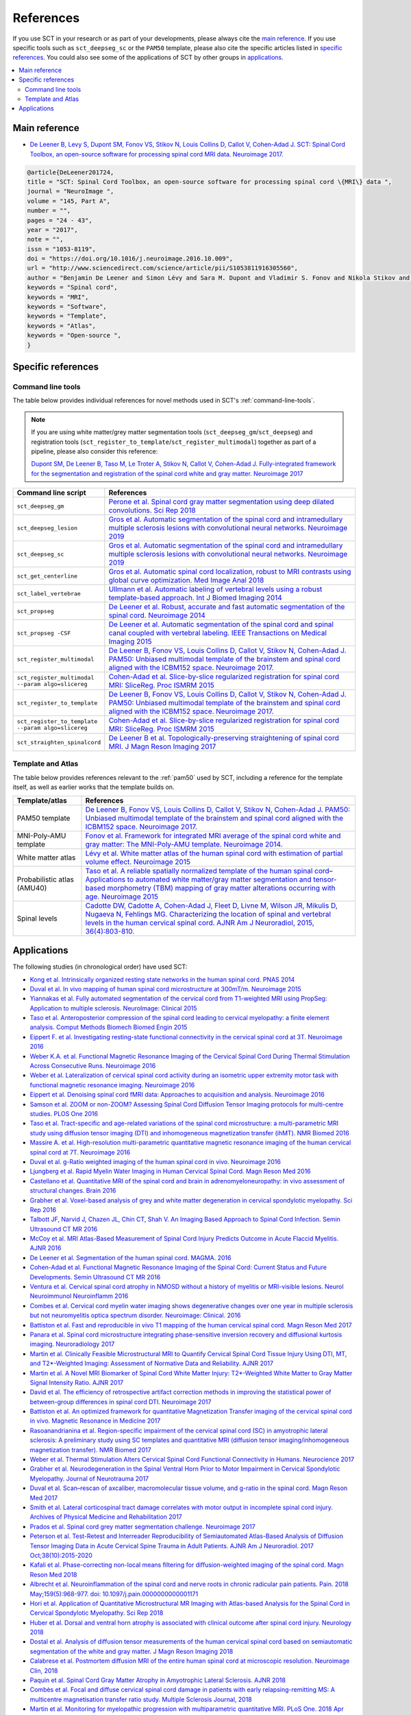 .. _references:

References
##########

If you use SCT in your research or as part of your developments, please always cite the `main reference`_.
If you use specific tools such as ``sct_deepseg_sc`` or the ``PAM50`` template, please also cite the specific articles
listed in `specific references`_. You could also see some of the applications of SCT by other groups in `applications`_.


.. contents::
   :local:
..


Main reference
--------------

-  `De Leener B, Levy S, Dupont SM, Fonov VS, Stikov N, Louis Collins D,
   Callot V, Cohen-Adad J. SCT: Spinal Cord Toolbox, an open-source
   software for processing spinal cord MRI data. Neuroimage
   2017. <https://www.ncbi.nlm.nih.gov/pubmed/27720818>`__

.. code-block:: none

  @article{DeLeener201724,
  title = "SCT: Spinal Cord Toolbox, an open-source software for processing spinal cord \{MRI\} data ",
  journal = "NeuroImage ",
  volume = "145, Part A",
  number = "",
  pages = "24 - 43",
  year = "2017",
  note = "",
  issn = "1053-8119",
  doi = "https://doi.org/10.1016/j.neuroimage.2016.10.009",
  url = "http://www.sciencedirect.com/science/article/pii/S1053811916305560",
  author = "Benjamin De Leener and Simon Lévy and Sara M. Dupont and Vladimir S. Fonov and Nikola Stikov and D. Louis Collins and Virginie Callot and Julien Cohen-Adad",
  keywords = "Spinal cord",
  keywords = "MRI",
  keywords = "Software",
  keywords = "Template",
  keywords = "Atlas",
  keywords = "Open-source ",
  }


Specific references
-------------------

Command line tools
^^^^^^^^^^^^^^^^^^

The table below provides individual references for novel methods used in SCT's :ref:`command-line-tools`.

.. note::
   If you are using white matter/grey matter segmentation tools (``sct_deepseg_gm``/``sct_deepseg``) and registration tools (``sct_register_to_template``/``sct_register_multimodal``) together as part of a pipeline, please also consider this reference:

   `Dupont SM, De Leener B, Taso M, Le Troter A, Stikov N, Callot V, Cohen-Adad J. Fully-integrated framework for the segmentation and registration of the spinal cord white and gray matter. Neuroimage 2017 <https://www.ncbi.nlm.nih.gov/pubmed/27663988>`__

.. list-table::
   :widths: 20 80
   :header-rows: 1

   * - Command line script
     - References
   * - ``sct_deepseg_gm``
     - `Perone et al. Spinal cord gray matter segmentation using deep dilated convolutions. Sci Rep 2018 <https://www.nature.com/articles/s41598-018-24304-3>`__
   * - ``sct_deepseg_lesion``
     - `Gros et al. Automatic segmentation of the spinal cord and intramedullary multiple sclerosis lesions with convolutional neural networks. Neuroimage 2019 <https://www.sciencedirect.com/science/article/pii/S1053811918319578>`__
   * - ``sct_deepseg_sc``
     - `Gros et al. Automatic segmentation of the spinal cord and intramedullary multiple sclerosis lesions with convolutional neural networks. Neuroimage 2019 <https://www.sciencedirect.com/science/article/pii/S1053811918319578>`__
   * - ``sct_get_centerline``
     - `Gros et al. Automatic spinal cord localization, robust to MRI contrasts using global curve optimization. Med Image Anal 2018 <https://www.sciencedirect.com/science/article/pii/S136184151730186X>`__
   * - ``sct_label_vertebrae``
     - `Ullmann et al. Automatic labeling of vertebral levels using a robust template-based approach. Int J Biomed Imaging 2014 <http://downloads.hindawi.com/journals/ijbi/2014/719520.pdf>`__
   * - ``sct_propseg``
     - `De Leener et al. Robust, accurate and fast automatic segmentation of the spinal cord. Neuroimage 2014 <https://www.ncbi.nlm.nih.gov/pubmed/24780696>`__
   * - ``sct_propseg -CSF``
     - `De Leener et al. Automatic segmentation of the spinal cord and spinal canal coupled with vertebral labeling. IEEE Transactions on Medical Imaging 2015 <https://www.ncbi.nlm.nih.gov/pubmed/26011879>`__
   * - ``sct_register_multimodal``
     - `De Leener B, Fonov VS, Louis Collins D, Callot V, Stikov N, Cohen-Adad J. PAM50: Unbiased multimodal template of the brainstem and spinal cord aligned with the ICBM152 space. Neuroimage 2017. <http://www.sciencedirect.com/science/article/pii/S1053811917308686>`__
   * - ``sct_register_multimodal --param algo=slicereg``
     - `Cohen-Adad et al. Slice-by-slice regularized registration for spinal cord MRI: SliceReg. Proc ISMRM 2015 <https://www.dropbox.com/s/v3bb3etbq4gb1l1/cohenadad_ismrm15_slicereg.pdf?dl=0>`__
   * - ``sct_register_to_template``
     - `De Leener B, Fonov VS, Louis Collins D, Callot V, Stikov N, Cohen-Adad J. PAM50: Unbiased multimodal template of the brainstem and spinal cord aligned with the ICBM152 space. Neuroimage 2017. <http://www.sciencedirect.com/science/article/pii/S1053811917308686>`__
   * - ``sct_register_to_template --param algo=slicereg``
     - `Cohen-Adad et al. Slice-by-slice regularized registration for spinal cord MRI: SliceReg. Proc ISMRM 2015 <https://www.dropbox.com/s/v3bb3etbq4gb1l1/cohenadad_ismrm15_slicereg.pdf?dl=0>`__
   * - ``sct_straighten_spinalcord``
     - `De Leener B et al. Topologically-preserving straightening of spinal cord MRI. J Magn Reson Imaging 2017 <https://www.ncbi.nlm.nih.gov/pubmed/28130805>`__

Template and Atlas
^^^^^^^^^^^^^^^^^^

The table below provides references relevant to the :ref:`pam50` used by SCT, including a reference for the template itself, as well as earlier works that the template builds on.

.. list-table::
   :widths: 20 80
   :header-rows: 1

   * - Template/atlas
     - References
   * - PAM50 template
     - `De Leener B, Fonov VS, Louis Collins D, Callot V, Stikov N, Cohen-Adad J. PAM50: Unbiased multimodal template of the brainstem and spinal cord aligned with the ICBM152 space. Neuroimage 2017. <http://www.sciencedirect.com/science/article/pii/S1053811917308686>`__
   * - MNI-Poly-AMU template
     - `Fonov et al. Framework for integrated MRI average of the spinal cord white and gray matter: The MNI-Poly-AMU template. Neuroimage 2014. <https://www.ncbi.nlm.nih.gov/pubmed/25204864>`__
   * - White matter atlas
     - `Lévy et al. White matter atlas of the human spinal cord with estimation of partial volume effect. Neuroimage 2015 <https://www.ncbi.nlm.nih.gov/pubmed/26099457>`__
   * - Probabilistic atlas (AMU40)
     - `Taso et al. A reliable spatially normalized template of the human spinal cord–Applications to automated white matter/gray matter segmentation and tensor-based morphometry (TBM) mapping of gray matter alterations occurring with age. Neuroimage 2015 <https://www.ncbi.nlm.nih.gov/pubmed/26003856>`__
   * - Spinal levels
     - `Cadotte DW, Cadotte A, Cohen-Adad J, Fleet D, Livne M, Wilson JR, Mikulis D, Nugaeva N, Fehlings MG. Characterizing the location of spinal and vertebral levels in the human cervical spinal cord. AJNR Am J Neuroradiol, 2015, 36(4):803-810. <https://paperpile.com/app/p/5b580317-6921-06c8-a2ee-685d4dbaa44c>`_

Applications
------------
The following studies (in chronological order) have used SCT:

-  `Kong et al. Intrinsically organized resting state networks in the human spinal cord. PNAS 2014 <http://www.pnas.org/content/111/50/18067.abstract>`__
-  `Duval et al. In vivo mapping of human spinal cord microstructure at 300mT/m. Neuroimage 2015 <https://www.ncbi.nlm.nih.gov/pubmed/26095093>`__
-  `Yiannakas et al. Fully automated segmentation of the cervical cord from T1-weighted MRI using PropSeg: Application to multiple sclerosis. NeuroImage: Clinical 2015 <https://www.ncbi.nlm.nih.gov/pubmed/26793433>`__
-  `Taso et al. Anteroposterior compression of the spinal cord leading to cervical myelopathy: a finite element analysis. Comput Methods Biomech Biomed Engin 2015 <http://www.tandfonline.com/doi/full/10.1080/10255842.2015.1069625>`__
-  `Eippert F. et al. Investigating resting-state functional connectivity in the cervical spinal cord at 3T. Neuroimage 2016 <https://www.ncbi.nlm.nih.gov/pubmed/28027960>`__
-  `Weber K.A. et al. Functional Magnetic Resonance Imaging of the Cervical Spinal Cord During Thermal Stimulation Across Consecutive Runs. Neuroimage 2016 <http://www.ncbi.nlm.nih.gov/pubmed/27616641>`__
-  `Weber et al. Lateralization of cervical spinal cord activity during an isometric upper extremity motor task with functional magnetic resonance imaging. Neuroimage 2016 <https://www.ncbi.nlm.nih.gov/pubmed/26488256>`__
-  `Eippert et al. Denoising spinal cord fMRI data: Approaches to acquisition and analysis. Neuroimage 2016 <https://www.ncbi.nlm.nih.gov/pubmed/27693613>`__
-  `Samson et al. ZOOM or non-ZOOM? Assessing Spinal Cord Diffusion Tensor Imaging protocols for multi-centre studies. PLOS One 2016 <http://journals.plos.org/plosone/article?id=10.1371/journal.pone.0155557>`__
-  `Taso et al. Tract-specific and age-related variations of the spinal cord microstructure: a multi-parametric MRI study using diffusion tensor imaging (DTI) and inhomogeneous magnetization transfer (ihMT). NMR Biomed 2016 <https://www.ncbi.nlm.nih.gov/pubmed/27100385>`__
-  `Massire A. et al. High-resolution multi-parametric quantitative magnetic resonance imaging of the human cervical spinal cord at 7T. Neuroimage 2016 <https://www.ncbi.nlm.nih.gov/pubmed/27574985>`__
-  `Duval et al. g-Ratio weighted imaging of the human spinal cord in vivo. Neuroimage 2016 <https://www.ncbi.nlm.nih.gov/pubmed/27664830>`__
-  `Ljungberg et al. Rapid Myelin Water Imaging in Human Cervical Spinal Cord. Magn Reson Med 2016 <https://www.ncbi.nlm.nih.gov/pubmed/28940333>`__
-  `Castellano et al. Quantitative MRI of the spinal cord and brain in adrenomyeloneuropathy: in vivo assessment of structural changes. Brain 2016 <http://brain.oxfordjournals.org/content/139/6/1735>`__
-  `Grabher et al. Voxel-based analysis of grey and white matter degeneration in cervical spondylotic myelopathy. Sci Rep 2016 <https://www.ncbi.nlm.nih.gov/pubmed/27095134>`__
-  `Talbott JF, Narvid J, Chazen JL, Chin CT, Shah V. An Imaging Based Approach to Spinal Cord Infection. Semin Ultrasound CT MR 2016 <http://www.journals.elsevier.com/seminars-in-ultrasound-ct-and-mri/recent-articles>`__
-  `McCoy et al. MRI Atlas-Based Measurement of Spinal Cord Injury Predicts Outcome in Acute Flaccid Myelitis. AJNR 2016 <http://www.ajnr.org/content/early/2016/12/15/ajnr.A5044.abstract>`__
-  `De Leener et al. Segmentation of the human spinal cord. MAGMA. 2016 <https://www.ncbi.nlm.nih.gov/pubmed/26724926>`__
-  `Cohen-Adad et al. Functional Magnetic Resonance Imaging of the Spinal Cord: Current Status and Future Developments. Semin Ultrasound CT MR 2016 <http://www.sciencedirect.com/science/article/pii/S088721711630049X>`__
-  `Ventura et al. Cervical spinal cord atrophy in NMOSD without a history of myelitis or MRI-visible lesions. Neurol Neuroimmunol Neuroinflamm 2016 <https://www.ncbi.nlm.nih.gov/pubmed/27144215>`__
-  `Combes et al. Cervical cord myelin water imaging shows degenerative changes over one year in multiple sclerosis but not neuromyelitis optica spectrum disorder. Neuroimage: Clinical. 2016 <http://www.sciencedirect.com/science/article/pii/S221315821730150X>`__
-  `Battiston et al. Fast and reproducible in vivo T1 mapping of the human cervical spinal cord. Magn Reson Med 2017 <http://onlinelibrary.wiley.com/doi/10.1002/mrm.26852/full>`__
-  `Panara et al. Spinal cord microstructure integrating phase-sensitive inversion recovery and diffusional kurtosis imaging. Neuroradiology 2017 <https://link.springer.com/article/10.1007%2Fs00234-017-1864-5>`__
-  `Martin et al. Clinically Feasible Microstructural MRI to Quantify Cervical Spinal Cord Tissue Injury Using DTI, MT, and T2*-Weighted Imaging: Assessment of Normative Data and Reliability. AJNR 2017 <https://www.ncbi.nlm.nih.gov/pubmed/28428213>`__
-  `Martin et al. A Novel MRI Biomarker of Spinal Cord White Matter Injury: T2*-Weighted White Matter to Gray Matter Signal Intensity Ratio. AJNR 2017 <https://www.ncbi.nlm.nih.gov/pubmed/28428212>`__
-  `David et al. The efficiency of retrospective artifact correction methods in improving the statistical power of between-group differences in spinal cord DTI. Neuroimage 2017 <http://www.sciencedirect.com/science/article/pii/S1053811917305220>`__
-  `Battiston et al. An optimized framework for quantitative Magnetization Transfer imaging of the cervical spinal cord in vivo. Magnetic Resonance in Medicine 2017 <http://onlinelibrary.wiley.com/doi/10.1002/mrm.26909/full>`__
-  `Rasoanandrianina et al. Region-specific impairment of the cervical spinal cord (SC) in amyotrophic lateral sclerosis: A preliminary study using SC templates and quantitative MRI (diffusion tensor imaging/inhomogeneous magnetization transfer). NMR Biomed 2017 <http://onlinelibrary.wiley.com/doi/10.1002/nbm.3801/full>`__
-  `Weber et al. Thermal Stimulation Alters Cervical Spinal Cord Functional Connectivity in Humans. Neurocience 2017 <http://www.sciencedirect.com/science/article/pii/S0306452217307637>`__
-  `Grabher et al. Neurodegeneration in the Spinal Ventral Horn Prior to Motor Impairment in Cervical Spondylotic Myelopathy. Journal of Neurotrauma 2017 <http://online.liebertpub.com/doi/abs/10.1089/neu.2017.4980>`__
-  `Duval et al. Scan–rescan of axcaliber, macromolecular tissue volume, and g-ratio in the spinal cord. Magn Reson Med 2017 <http://onlinelibrary.wiley.com/doi/10.1002/mrm.26945/full>`__
-  `Smith et al. Lateral corticospinal tract damage correlates with motor output in incomplete spinal cord injury. Archives of Physical Medicine and Rehabilitation 2017 <http://www.sciencedirect.com/science/article/pii/S0003999317312844>`__
-  `Prados et al. Spinal cord grey matter segmentation challenge. Neuroimage 2017 <https://www.sciencedirect.com/science/article/pii/S1053811917302185#f0005>`__
-  `Peterson et al. Test-Retest and Interreader Reproducibility of Semiautomated Atlas-Based Analysis of Diffusion Tensor Imaging Data in Acute Cervical Spine Trauma in Adult Patients. AJNR Am J Neuroradiol. 2017 Oct;38(10):2015-2020 <https://www.ncbi.nlm.nih.gov/pubmed/28818826>`__
-  `Kafali et al. Phase-correcting non-local means filtering for diffusion-weighted imaging of the spinal cord. Magn Reson Med 2018 <http://onlinelibrary.wiley.com/doi/10.1002/mrm.27105/full>`__
-  `Albrecht et al. Neuroinflammation of the spinal cord and nerve roots in chronic radicular pain patients. Pain. 2018 May;159(5):968-977. doi: 10.1097/j.pain.0000000000001171 <https://www.ncbi.nlm.nih.gov/pubmed/29419657>`__
-  `Hori et al. Application of Quantitative Microstructural MR Imaging with Atlas-based Analysis for the Spinal Cord in Cervical Spondylotic Myelopathy. Sci Rep 2018 <https://www.nature.com/articles/s41598-018-23527-8>`__
-  `Huber et al. Dorsal and ventral horn atrophy is associated with clinical outcome after spinal cord injury. Neurology 2018 <https://www.ncbi.nlm.nih.gov/pubmed/29592888>`__
-  `Dostal et al. Analysis of diffusion tensor measurements of the human cervical spinal cord based on semiautomatic segmentation of the white and gray matter. J Magn Reson Imaging 2018 <https://www.ncbi.nlm.nih.gov/pubmed/29707834>`__
-  `Calabrese et al. Postmortem diffusion MRI of the entire human spinal cord at microscopic resolution. Neuroimage Clin, 2018 <https://www.ncbi.nlm.nih.gov/pubmed/29876281>`__
-  `Paquin et al. Spinal Cord Gray Matter Atrophy in Amyotrophic Lateral Sclerosis. AJNR 2018 <http://www.ajnr.org/content/39/1/184>`__
-  `Combès et al. Focal and diffuse cervical spinal cord damage in patients with early relapsing-remitting MS: A multicentre magnetisation transfer ratio study. Multiple Sclerosis Journal, 2018 <https://www.ncbi.nlm.nih.gov/m/pubmed/29909771/>`__
-  `Martin et al. Monitoring for myelopathic progression with multiparametric quantitative MRI. PLoS One. 2018 Apr 17;13(4):e0195733 <https://www.ncbi.nlm.nih.gov/pubmed/29664964>`__
-  `Martin et al. Can microstructural MRI detect subclinical tissue injury in subjects with asymptomatic cervical spinal cord compression? A prospective cohort study. BMJ Open, 2018 <https://www.ncbi.nlm.nih.gov/pubmed/29654015>`__
-  `Querin et al. The spinal and cerebral profile of adult spinal-muscular atrophy: A multimodal imaging study. NeuroImage Clin, 2018 <https://www.sciencedirect.com/science/article/pii/S2213158218303668>`__
-  `Shokur et al. Training with brain-machine interfaces, visuo-tactile feedback and assisted locomotion improves sensorimotor, visceral, and psychological signs in chronic paraplegic patients. Plos One, 2018 <https://journals.plos.org/plosone/article?id=10.1371/journal.pone.0206464>`__
-  `Panara et al. Correlations between cervical spinal cord magnetic resonance diffusion tensor and diffusion kurtosis imaging metrics and motor performance in patients with chronic ischemic brain lesions of the corticospinal tract. Neuroradiology, 2018 <https://link.springer.com/article/10.1007/s00234-018-2139-5>`__
-  `Moccia et al. Advances in spinal cord imaging in multiple sclerosis. Ther Adv Neurol Disord, 2019 <https://journals.sagepub.com/doi/pdf/10.1177/1756286419840593>`__
-  `Kitany et al. Functional imaging of rostrocaudal spinal activity during upper limb motor tasks. Neuroimage, 2019 <https://www.sciencedirect.com/science/article/pii/S1053811919304288>`__
-  `Lorenzi et al. Unsuspected Involvement of Spinal Cord in Alzheimer Disease. Front Cell Neurosci, 2020 <https://www.frontiersin.org/articles/10.3389/fncel.2020.00006/full>`__
-  `Papinutto et al. Evaluation of Intra- and Interscanner Reliability of MRI Protocols for Spinal Cord Gray Matter and Total Cross-Sectional Area Measurements. J Magn Reson Imaging, 2019 <https://onlinelibrary.wiley.com/doi/epdf/10.1002/jmri.26269>`__
-  `Weeda et al. Validation of mean upper cervical cord area (MUCCA) measurement techniques in multiple sclerosis (MS): High reproducibility and robustness to lesions, but large software and scanner effects. NeuroImage Clin, 2019 <https://www.sciencedirect.com/science/article/pii/S2213158219303122>`__
-  `Moccia et al. Longitudinal spinal cord atrophy in multiple sclerosis using the generalised boundary shift integral. Ann Neurol, 2019 <https://onlinelibrary.wiley.com/doi/abs/10.1002/ana.25571>`__
-  `Rasoanandrianina et al. Regional T1 mapping of the whole cervical spinal cord using an optimized MP2RAGE sequence. NMR Biomed, 2019 <https://onlinelibrary.wiley.com/doi/full/10.1002/nbm.4142>`__
-  `Hopkins et al. Machine Learning for the Prediction of Cervical Spondylotic Myelopathy: A Post Hoc Pilot Study of 28 Participants. World Neurosurg, 2019 <https://www.sciencedirect.com/science/article/pii/S1878875019308459>`__
-  `Karbasforoushan et al. Brainstem and spinal cord MRI identifies altered sensorimotor pathways post-stroke. Nat Commun, 2019 <https://www.ncbi.nlm.nih.gov/pmc/articles/PMC6684621/>`__
-  `Seif et al. Guidelines for the conduct of clinical trials in spinal cord injury: Neuroimaging biomarkers. Spinal Cord, 2019 <https://www.ncbi.nlm.nih.gov/pubmed/31267015>`__
-  `Lorenzi et al. Unsuspected Involvement of Spinal Cord in Alzheimer Disease. Front Cell Neurosci, 2019 <https://www.frontiersin.org/articles/10.3389/fncel.2020.00006/full>`__
-  `Sabaghian et al. Fully Automatic 3D Segmentation of the Thoracolumbar Spinal Cord and the Vertebral Canal From T2-weighted MRI Using K-means Clustering Algorithm. Spinal Cord, 2020 <https://pubmed.ncbi.nlm.nih.gov/32132652/>`__
-  `Bonacci et al. Clinical Relevance of Multiparametric MRI Assessment of Cervical Cord Damage in Multiple Sclerosis. Radiology, 2020 <https://pubmed.ncbi.nlm.nih.gov/32573387/>`__
-  `Hori. Sodium in the Relapsing - Remitting Multiple Sclerosis Spinal Cord: Increased Concentrations and Associations With Microstructural Tissue Anisotropy. JMRI, 2020 <https://onlinelibrary.wiley.com/doi/abs/10.1002/jmri.27253>`__
-  `Lersy et al. Identification and measurement of cervical spinal cord atrophy in neuromyelitis optica spectrum disorders (NMOSD) and correlation with clinical characteristics and cervical spinal cord MRI data. Revue Neurologique, 2020 <https://www.sciencedirect.com/science/article/pii/S0035378720306159>`__
-  `Dahlberg et al. Heritability of cervical spinal cord structure. Neurol Genet, 2020 <https://www.ncbi.nlm.nih.gov/pmc/articles/PMC7061306/>`__
-  `Shinn et al. Magnetization transfer and diffusion tensor imaging in dogs with intervertebral disk herniation. Journal of Veterinary Internal Medicine, 2020 <https://pubmed.ncbi.nlm.nih.gov/33006411/>`__
-  `Azzarito et al. Simultaneous voxel‐wise analysis of brain and spinal cord morphometry and microstructure within the SPM framework. Human Brain Mapping, 2020 <https://pubmed.ncbi.nlm.nih.gov/32991031/>`__
-  `Paliwal et al. Magnetization Transfer Ratio and Morphometrics Of the Spinal Cord Associates withSurgical Recovery in Patients with Degenerative Cervical Myelopathy. World Neurosurgery, 2020 <https://pubmed.ncbi.nlm.nih.gov/33010502/>`__
-  `Tinnermann et al. Cortico-spinal imaging to study pain. NeuroImage.2020 <https://www.sciencedirect.com/science/article/pii/S1053811920309241?via%3Dihub>`__
-  `Rejc et al. Spinal Cord Imaging Markers and Recovery of Volitional Leg Movement With Spinal Cord Epidural Stimulation in Individuals With Clinically Motor Complete Spinal Cord Injury. Front. Syst. Neurosci., 2020 <https://www.frontiersin.org/articles/10.3389/fnsys.2020.559313/full>`__
-  `Labounek et al. HARDI-ZOOMit protocol improves specificity to microstructural changes in presymptomatic myelopathy. Scientific Reports, 2020 <https://www.nature.com/articles/s41598-020-70297-3>`__
-  `Henmar et al. What are the gray and white matter volumes of the human spinal cord? J Neurophysiol, 2020 <https://pubmed.ncbi.nlm.nih.gov/33085549/>`__
-  `Burke et al. Injury Volume Extracted from MRI Predicts Neurologic Outcome in Acute Spinal Cord Injury: A Prospective TRACK-SCI Pilot Study. J Clin Neurosci, 2020 <https://www.sciencedirect.com/science/article/abs/pii/S0967586820316192>`__
-  `Mossa-Basha et al. Segmented quantitative diffusion tensor imaging evaluation of acute traumatic cervical spinal cord injury. Br J Radiol, 2020 <https://pubmed.ncbi.nlm.nih.gov/33180553/>`__
-  `Mariano et al. Quantitative spinal cord MRI in MOG-antibody disease, neuromyelitis optica and multiple sclerosis. Brain, 2020 <https://pubmed.ncbi.nlm.nih.gov/33206944/>`__
-  `Fratini et al. Multiscale Imaging Approach for Studying the Central Nervous System: Methodology and Perspective. Front Neurosci, 2020 <https://www.ncbi.nlm.nih.gov/pmc/articles/PMC7019007/>`__
-  `Hoggarth et al. Macromolecular changes in spinal cord white matter characterize whiplash outcome at 1-year post motor vehicle collision. Scientific Reports, 2020 <https://www.nature.com/articles/s41598-020-79190-5>`__
-  `Stroman et al. A comparison of the effectiveness of functional MRI analysis methods for pain research: The new normal. PLoS One, 2020 <https://journals.plos.org/plosone/article?id=10.1371/journal.pone.0243723>`__
-  `Johnson et al. In vivo detection of microstructural spinal cord lesions in dogs with degenerative myelopathy using diffusion tensor imaging. J Vet Intern Med. 2020 <https://onlinelibrary.wiley.com/doi/10.1111/jvim.16014>`_
-  `Kinawy et al. Dynamic Functional Connectivity of Resting-State Spinal Cord fMRI Reveals Fine-Grained Intrinsic Architecture. Neuron. 2020 <https://pubmed.ncbi.nlm.nih.gov/32910894/>`_
-  `Weber et al. Assessing the spatial distribution of cervical spinal cord activity during tactile stimulation of the upper extremity in humans with functional magnetic resonance imaging. Neuroimage 2020 <https://www.sciencedirect.com/science/article/pii/S1053811920303918>`_
-  `Querin et al. Development of new outcome measures for adult SMA type III and IV: a multimodal longitudinal study. J Neurol 2021 <https://pubmed.ncbi.nlm.nih.gov/33388927/>`_
-  `McLachlin et al. Spatial correspondence of spinal cord white matter tracts using diffusion tensor imaging, fibre tractography, and atlas-based segmentation. Neuroradiology 2021 <https://link.springer.com/article/10.1007/s00234-021-02635-9>`_
-  `Dvorak et al. Comparison of multi echo T2 relaxation and steady state approaches for myelin imaging in the central nervous system. Scientific reports 2021 <https://www.nature.com/articles/s41598-020-80585-7>`_
-  `Adanyeguh et al. Multiparametric in vivo analyses of the brain and spine identify structural and metabolic biomarkers in men with adrenomyeloneuropathy. NeuroImage: Clinical, 2021 <https://www.sciencedirect.com/science/article/pii/S2213158221000103>`_
-  `Meyer et al. Optimized cervical spinal cord perfusion MRI after traumatic injury in the rat. J. of Cerebral Blood Flow & Metabolism, 2021 <https://journals.sagepub.com/doi/10.1177/0271678X20982396>`_
-  `Johnson et al. Changes in White Matter of the Cervical Spinal Cord after a Single Season of Collegiate Football. Neurotrauma Reports, 2021 <https://www.liebertpub.com/doi/10.1089/neur.2020.0035>`_
